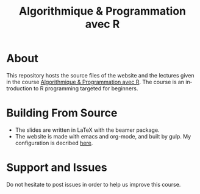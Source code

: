 #+STARTUP: overview hidestars logdone
#+TITLE:       Algorithmique & Programmation avec R
#+OPTIONS: H:2 num:nil toc:nil
#+LANGUAGE: en
[[https://creativecommons.org/licenses/by-nc/4.0/][https://licensebuttons.net/l/by-nc/4.0/80x15.png]]
* About

  This repository hosts the source files of the website and the lectures given in the course [[http://www.i3s.unice.fr/~malapert/R][Algorithmique & Programmation avec R]].
  The course is an introduction to R programming targeted for beginners.
* Building From Source

- The slides are written in LaTeX with the beamer package. 
- The website is made with emacs and org-mode, and built by gulp. My configuration is decribed [[http://www.i3s.unice.fr/~malapert/emacs_orgmode.html][here]].

* Support and Issues

Do not hesitate to post issues in order to help us improve this course.
